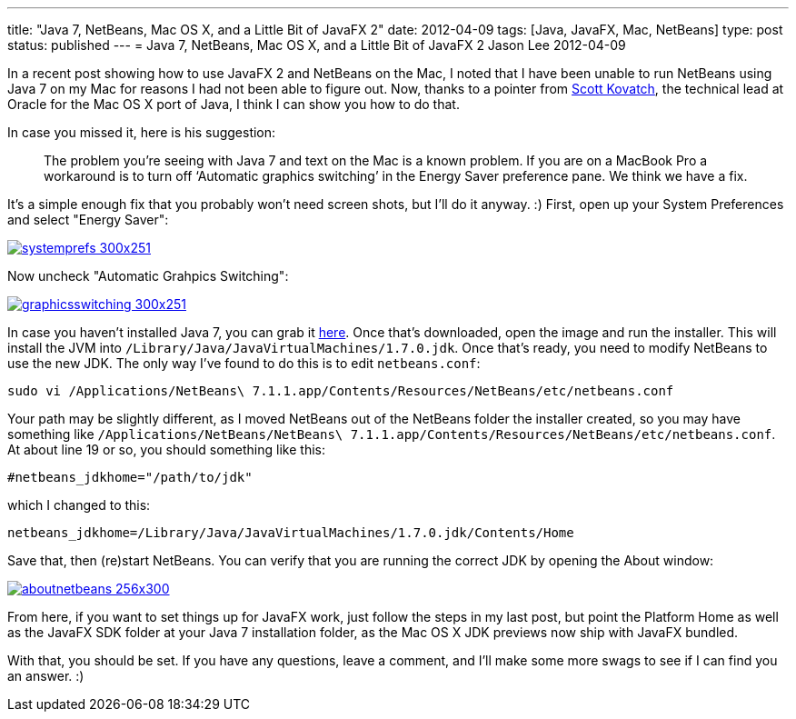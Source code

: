 ---
title: "Java 7, NetBeans, Mac OS X, and a Little Bit of JavaFX 2"
date: 2012-04-09
tags: [Java, JavaFX, Mac, NetBeans]
type: post
status: published
---
= Java 7, NetBeans, Mac OS X, and a Little Bit of JavaFX 2
Jason Lee
2012-04-09


In a recent post showing how to use JavaFX 2 and NetBeans on the Mac, I noted that I have been unable to run NetBeans using Java 7 on my Mac for reasons I had not been able to figure out.  Now, thanks to a pointer from http://skovatch.wordpress.com/[Scott Kovatch], the technical lead at Oracle for the Mac OS X port of Java, I think I can show you how to do that.
// more

In case you missed it, here is his suggestion:

_____
The problem you’re seeing with Java 7 and text on the Mac is a known problem. If you are on a MacBook Pro a workaround is to turn off ‘Automatic graphics switching’ in the Energy Saver preference pane. We think we have a fix.
_____

It's a simple enough fix that you probably won't need screen shots, but I'll do it anyway. :) First, open up your System Preferences and select "Energy Saver":

image::/images/2012/04/systemprefs-300x251.png[link="/images/2012/04/systemprefs.png" title: "'System Preferences'"]

Now uncheck "Automatic Grahpics Switching":

image::/images/2012/04/graphicsswitching-300x251.png[link="/images/2012/04/graphicsswitching.png" title: "'Graphics Switching Preference'"]

In case you haven't installed Java 7, you can grab it http://jdk7.java.net/download.html[here].  Once that's downloaded, open the image and run the installer.  This will install the JVM into `/Library/Java/JavaVirtualMachines/1.7.0.jdk`.  Once that's ready, you need to modify NetBeans to use the new JDK.  The only way I've found to do this is to edit `netbeans.conf`:

[source,bash,linenums]
----
sudo vi /Applications/NetBeans\ 7.1.1.app/Contents/Resources/NetBeans/etc/netbeans.conf
----

Your path may be slightly different, as I moved NetBeans out of the NetBeans folder the installer created, so you may have something like `/Applications/NetBeans/NetBeans\ 7.1.1.app/Contents/Resources/NetBeans/etc/netbeans.conf`.  At about line 19 or so, you should something like this:

[source,linenums]
----
#netbeans_jdkhome="/path/to/jdk"
----

which I changed to this:

[source,linenums]
----
netbeans_jdkhome=/Library/Java/JavaVirtualMachines/1.7.0.jdk/Contents/Home
----

Save that, then (re)start NetBeans.  You can verify that you are running the correct JDK by opening the About window:

image::/images/2012/04/aboutnetbeans-256x300.png[link="/images/2012/04/aboutnetbeans-256x300.png" title: "'About NetBeans'"]

From here, if you want to set things up for JavaFX work, just follow the steps in my last post, but point the Platform Home as well as the JavaFX SDK folder at your Java 7 installation folder, as the Mac OS X JDK previews now ship with JavaFX bundled.

With that, you should be set.  If you have any questions, leave a comment, and I'll make some more swags to see if I can find you an answer. :)
